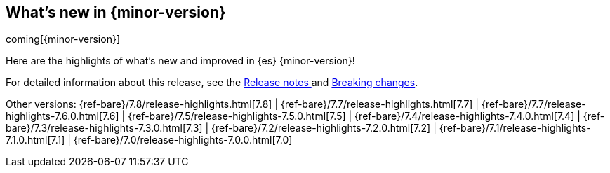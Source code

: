 [[release-highlights]]
== What's new in {minor-version}

coming[{minor-version}]

Here are the highlights of what's new and improved in {es} {minor-version}! 

ifeval::["{release-state}"!="unreleased"]
For detailed information about this release, see the 
<<release-notes-{elasticsearch_version}, Release notes >>  and 
<<breaking-changes-{minor-version}, Breaking changes>>.
endif::[]

// Add previous release to the list
Other versions: 
{ref-bare}/7.8/release-highlights.html[7.8] 
| {ref-bare}/7.7/release-highlights.html[7.7]
| {ref-bare}/7.7/release-highlights-7.6.0.html[7.6]
| {ref-bare}/7.5/release-highlights-7.5.0.html[7.5]
| {ref-bare}/7.4/release-highlights-7.4.0.html[7.4]
| {ref-bare}/7.3/release-highlights-7.3.0.html[7.3]
| {ref-bare}/7.2/release-highlights-7.2.0.html[7.2]
| {ref-bare}/7.1/release-highlights-7.1.0.html[7.1]
| {ref-bare}/7.0/release-highlights-7.0.0.html[7.0]



// Use the notable-highlights tag to mark entries that 
// should be featured in the Stack Installation and Upgrade Guide:
// tag::notable-highlights[] 
// [discrete]
// === Heading
//
// Description. 
// end::notable-highlights[]

// Omit the notable highlights tag for entries that only need to appear in the ES ref:
// [float] 
// === Heading
//
// Description. 
